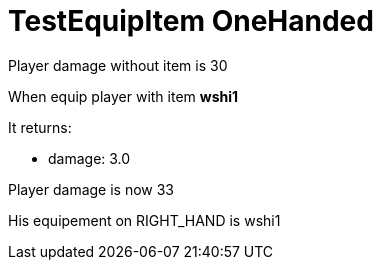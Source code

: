 [#com_jadventure_game_entities_EntityDocTest_testEquipItem_OneHanded]
= TestEquipItem OneHanded

Player damage without item is 30

When equip player with item *wshi1*

It returns:

* damage: 3.0

Player damage is now 33

His equipement on RIGHT_HAND is wshi1